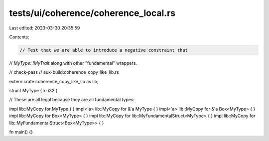 tests/ui/coherence/coherence_local.rs
=====================================

Last edited: 2023-03-30 20:35:59

Contents:

.. code-block:: rs

    // Test that we are able to introduce a negative constraint that
// `MyType: !MyTrait` along with other "fundamental" wrappers.

// check-pass
// aux-build:coherence_copy_like_lib.rs

extern crate coherence_copy_like_lib as lib;

struct MyType { x: i32 }

// These are all legal because they are all fundamental types:

impl lib::MyCopy for MyType { }
impl<'a> lib::MyCopy for &'a MyType { }
impl<'a> lib::MyCopy for &'a Box<MyType> { }
impl lib::MyCopy for Box<MyType> { }
impl lib::MyCopy for lib::MyFundamentalStruct<MyType> { }
impl lib::MyCopy for lib::MyFundamentalStruct<Box<MyType>> { }

fn main() {}


